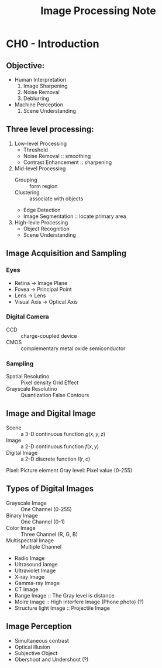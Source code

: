 #+TITLE: Image Processing Note
#+STARTUP: inlineimages
#+OPTIONS: tex:t

* CH0 - Introduction

** Objective:

+ Human Interpretation
  1. Image Sharpening
  2. Noise Removal
  3. Deblurring

+ Machine Perception
  1. Scene Understanding

** Three level processing:

1) Low-level Processing
   - Threshold
   - Noise Removal :: smoothing
   - Contrast Enhancement :: sharpening

2) Mid-level Processing
   - Grouping :: form region
   - Clustering :: associate with objects
   - Edge Detection
   - Image Segmentation :: locate primary area

3) High-levle Processing
   - Object Recognition
   - Scene Understanding

** Image Acquisition and Sampling

*** Eyes

[[./Eyes.png]]

+ Retina -> Image Plane
+ Fovea -> Principal Point
+ Lens -> Lens
+ Visual Axis -> Optical Axis

*** Digital Camera

+ CCD :: charge-coupled device
+ CMOS :: complementary metal oxide semiconductor

*** Sampling

+ Spatial Resolutino :: Pixel density
  Grid Effect
+ Grayscale Resolutino :: Quantization
  False Contours

** Image and Digital Image

+ Scene :: a 3-D continuous function
  \(g(x, y, z)\)
+ Image :: a 2-D continuous function
  \(f(x, y)\)
+ Digital Image :: a 2-D discrete function
  \(I(r, c)\)

Pixel: Picture element
Gray level: Pixel value (0-255)

** Types of Digital Images

+ Grayscale Image :: One Channel (0-255)
+ Binary Image :: One Channel (0-1)
+ Color Image :: Three Channel (R, G, B)
+ Multispectral Image :: Multiple Channel
+ Radio Image
+ Ultrasound Iamge
+ Ultraviolet Image
+ X-ray Image
+ Gamma-ray Image
+ CT Image
+ Range Image :: The Gray level is distance
+ Moire Image :: High interfere Image (Phone photo) (?)
+ Structure light Image :: Projectile Image

** Image Perception

+ Simultaneous contrast
+ Optical illusion
+ Subjective Object
+ Obershoot and Undershoot (?)
